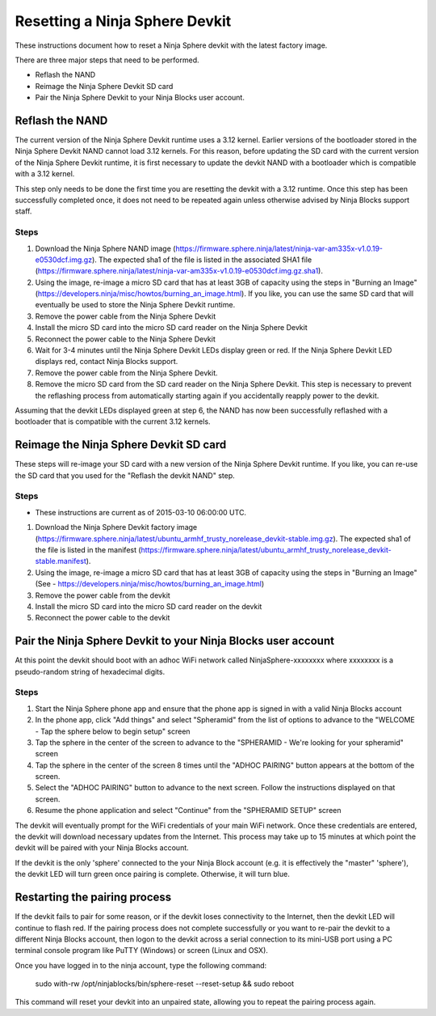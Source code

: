 Resetting a Ninja Sphere Devkit
===============================
These instructions document how to reset a Ninja Sphere devkit with the latest factory image.

There are three major steps that need to be performed.

* Reflash the NAND
* Reimage the Ninja Sphere Devkit SD card
* Pair the Ninja Sphere Devkit to your Ninja Blocks user account.


Reflash the NAND
----------------
The current version of the Ninja Sphere Devkit runtime uses a 3.12 kernel. Earlier versions of the bootloader stored in the Ninja Sphere Devkit NAND cannot load 3.12 kernels. For this reason, before updating the SD card with the current version of the Ninja Sphere Devkit runtime, it is first necessary to update the devkit NAND with a bootloader which is compatible with a 3.12 kernel.

This step only needs to be done the first time you are resetting the devkit with a 3.12 runtime. Once this step has been successfully completed once, it does not need to be repeated again unless otherwise advised by Ninja Blocks support staff.

Steps
~~~~~
1. Download the Ninja Sphere NAND image (https://firmware.sphere.ninja/latest/ninja-var-am335x-v1.0.19-e0530dcf.img.gz). The expected sha1 of the file is listed in the associated SHA1 file (https://firmware.sphere.ninja/latest/ninja-var-am335x-v1.0.19-e0530dcf.img.gz.sha1).
2. Using the image, re-image a micro SD card that has at least 3GB of capacity using the steps in  "Burning an Image" (https://developers.ninja/misc/howtos/burning_an_image.html). If you like, you can use the same SD card that will eventually be used to store the Ninja Sphere Devkit runtime.
3. Remove the power cable from the Ninja Sphere Devkit
4. Install the micro SD card into the micro SD card reader on the Ninja Sphere Devkit
5. Reconnect the power cable to the Ninja Sphere Devkit
6. Wait for 3-4 minutes until the Ninja Sphere Devkit LEDs display green or red. If the Ninja Sphere Devkit LED displays red, contact Ninja Blocks support.
7. Remove the power cable from the Ninja Sphere Devkit.
8. Remove the micro SD card from the SD card reader on the Ninja Sphere Devkit. This step is necessary to prevent the reflashing process from automatically starting again if you accidentally reapply power to the devkit.

Assuming that the devkit LEDs displayed green at step 6, the NAND has now been successfully reflashed with a bootloader that is compatible with the current 3.12 kernels.

Reimage the Ninja Sphere Devkit SD card
---------------------------------------
These steps will re-image your SD card with a new version of the Ninja Sphere Devkit runtime. If you like, you can re-use the SD card that you used for the "Reflash the devkit NAND" step.

Steps
~~~~~

* These instructions are current as of 2015-03-10 06:00:00 UTC.

1. Download the Ninja Sphere Devkit factory image (https://firmware.sphere.ninja/latest/ubuntu_armhf_trusty_norelease_devkit-stable.img.gz). The expected sha1 of the file is listed in the manifest (https://firmware.sphere.ninja/latest/ubuntu_armhf_trusty_norelease_devkit-stable.manifest).
2. Using the image, re-image a micro SD card that has at least 3GB of capacity using the steps in "Burning an Image" (See - https://developers.ninja/misc/howtos/burning_an_image.html)
3. Remove the power cable from the devkit
4. Install the micro SD card into the micro SD card reader on the devkit
5. Reconnect the power cable to the devkit

Pair the Ninja Sphere Devkit to your Ninja Blocks user account
--------------------------------------------------------------
At this point the devkit should boot with an adhoc WiFi network called NinjaSphere-xxxxxxxx where xxxxxxxx is a pseudo-random string of hexadecimal digits.

Steps
~~~~~
1. Start the Ninja Sphere phone app and ensure that the phone app is signed in with a valid Ninja Blocks account
2. In the phone app, click "Add things" and select "Spheramid" from the list of options to advance to the "WELCOME - Tap the sphere below to begin setup" screen
3. Tap the sphere in the center of the screen to advance to the "SPHERAMID - We're looking for your spheramid" screen
4. Tap the sphere in the center of the screen 8 times until the "ADHOC PAIRING" button appears at the bottom of the screen.
5. Select the "ADHOC PAIRING" button to advance to the next screen. Follow the instructions displayed on that screen.
6. Resume the phone application and select "Continue" from the "SPHERAMID SETUP" screen

The devkit will eventually prompt for the WiFi credentials of your main WiFi network. Once these credentials are entered, the devkit will download necessary updates from the Internet. This process may take up to 15 minutes at which point the devkit will be paired with your Ninja Blocks account.

If the devkit is the only 'sphere' connected to the your Ninja Block account (e.g. it is effectively the "master" 'sphere'), the devkit LED will turn green once pairing is complete. Otherwise, it will turn blue.

Restarting the pairing process
------------------------------
If the devkit fails to pair for some reason, or if the devkit loses connectivity to the Internet, then the devkit LED will continue to flash red. If the pairing process does not complete successfully or you want to re-pair the devkit to a different Ninja Blocks account, then logon to the devkit across a serial connection to its mini-USB port using a PC terminal console program like PuTTY (Windows) or screen (Linux and OSX).

Once you have logged in to the ninja account, type the following command:

	sudo with-rw /opt/ninjablocks/bin/sphere-reset --reset-setup &&	sudo reboot

This command will reset your devkit into an unpaired state, allowing you to repeat the pairing process again.
